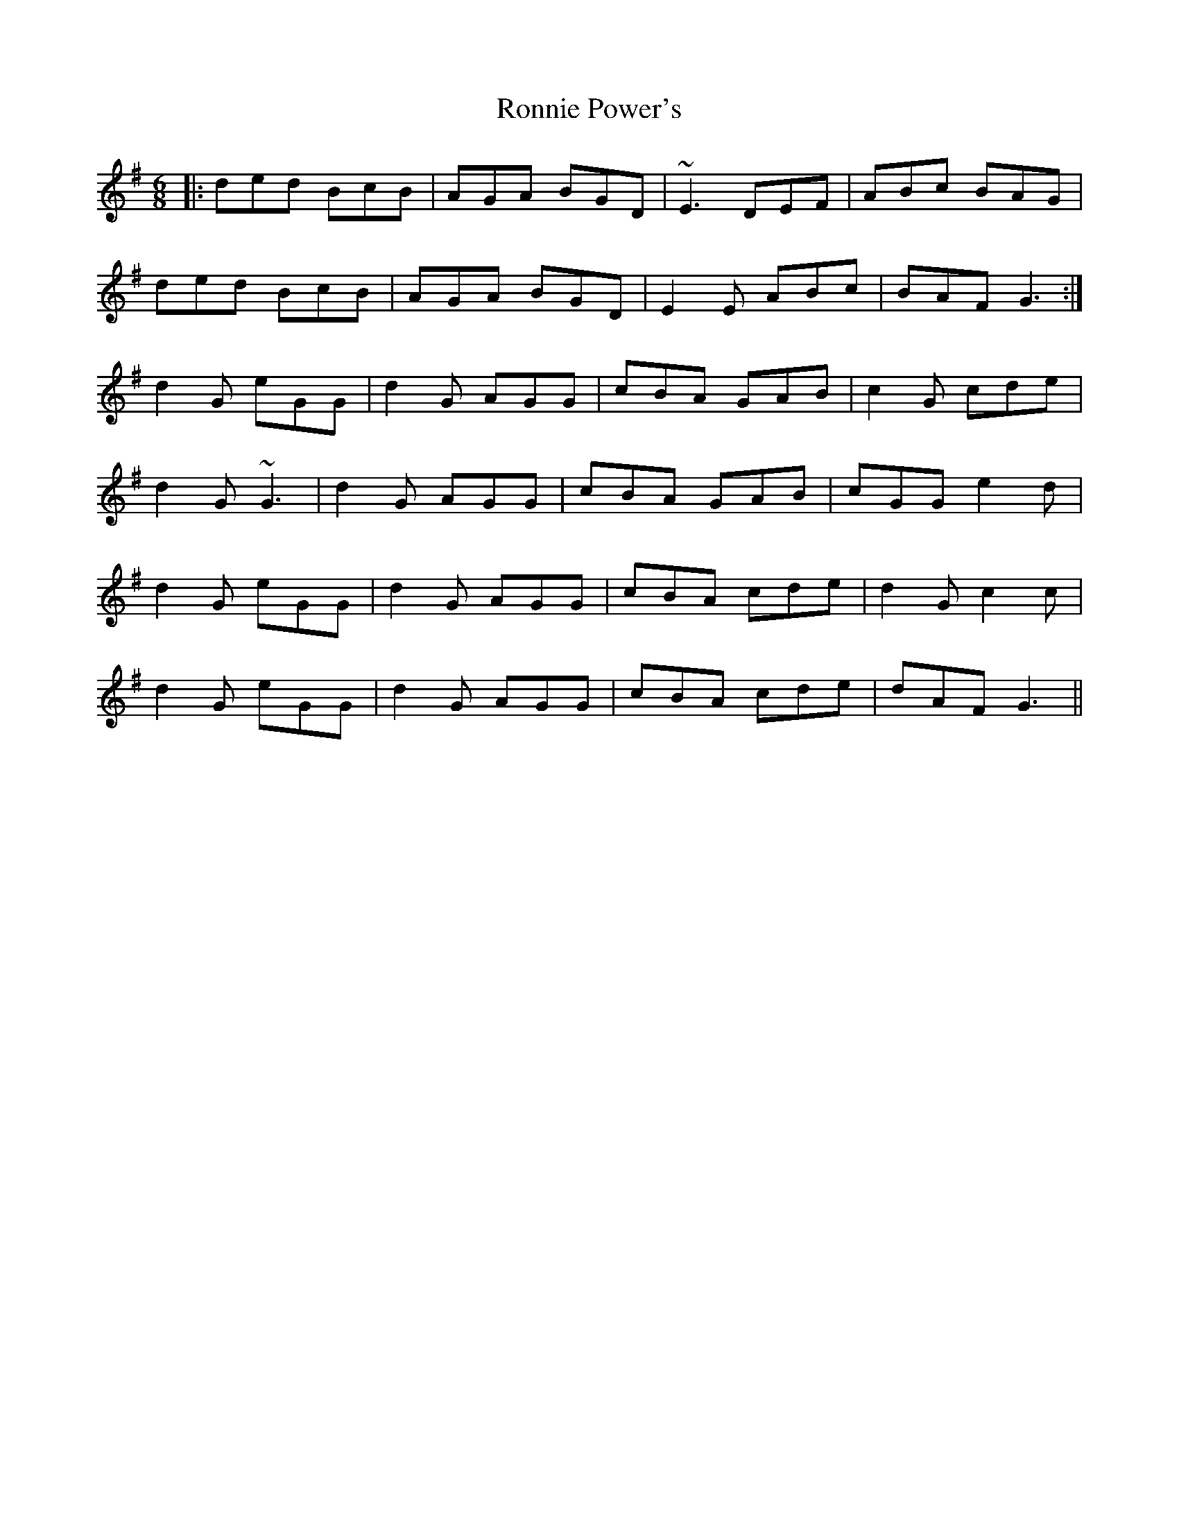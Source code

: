 X: 35169
T: Ronnie Power's
R: jig
M: 6/8
K: Gmajor
|:ded BcB|AGA BGD|~E3 DEF|ABc BAG|
ded BcB|AGA BGD|E2E ABc|BAF G3:|
d2G eGG|d2G AGG|cBA GAB|c2G cde|
d2G ~G3|d2G AGG|cBA GAB|cGG e2d|
d2G eGG|d2G AGG|cBA cde|d2G c2c|
d2G eGG|d2G AGG|cBA cde|dAF G3||

